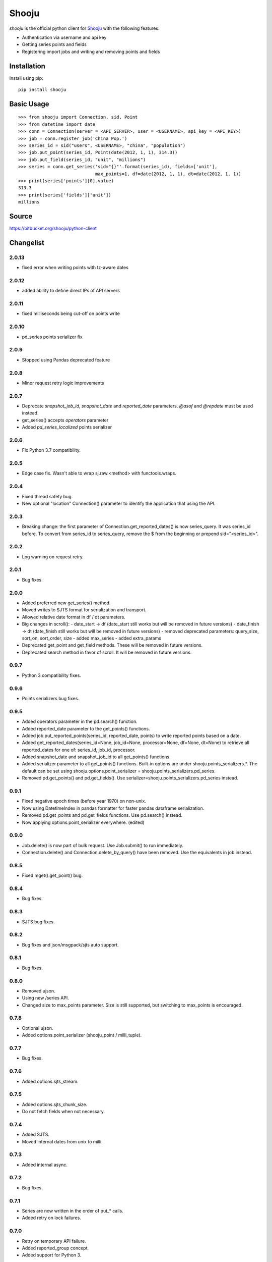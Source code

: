 Shooju
=======

*shooju* is the official python client for `Shooju <http://www.shooju.com/>`_ with the following features:

- Authentication via username and api key
- Getting series points and fields
- Registering import jobs and writing and removing points and fields


Installation
-------------

Install using pip::

    pip install shooju

Basic Usage
------------

::

    >>> from shooju import Connection, sid, Point
    >>> from datetime import date
    >>> conn = Connection(server = <API_SERVER>, user = <USERNAME>, api_key = <API_KEY>)
    >>> job = conn.register_job('China Pop.')
    >>> series_id = sid("users", <USERNAME>, "china", "population")
    >>> job.put_point(series_id, Point(date(2012, 1, 1), 314.3))
    >>> job.put_field(series_id, "unit", "millions")
    >>> series = conn.get_series('sid="{}"'.format(series_id), fields=['unit'],
                                 max_points=1, df=date(2012, 1, 1), dt=date(2012, 1, 1))
    >>> print(series['points'][0].value)
    313.3
    >>> print(series['fields']['unit'])
    millions

Source
-------

https://bitbucket.org/shooju/python-client

Changelist
-----------

2.0.13
^^^^^^
- fixed error when writing points with tz-aware dates

2.0.12
^^^^^^
- added ability to define direct IPs of API servers

2.0.11
^^^^^^
- fixed milliseconds being cut-off on points write

2.0.10
^^^^^^
- pd_series points serializer fix

2.0.9
^^^^^^
- Stopped using Pandas deprecated feature

2.0.8
^^^^^^
- Minor request retry logic improvements

2.0.7
^^^^^^
- Deprecate `snapshot_job_id`, `snapshot_date` and `reported_date` parameters. `@asof` and `@repdate` must be used instead.
- get_series() accepts `operators` parameter
- Added `pd_series_localized` points serializer

2.0.6
^^^^^^
- Fix Python 3.7 compatibility.

2.0.5
^^^^^^
- Edge case fix. Wasn't able to wrap sj.raw.<method> with functools.wraps.

2.0.4
^^^^^^
- Fixed thread safety bug.
- New optional "location" Connection() parameter to identify the application that using the API.

2.0.3
^^^^^^
- Breaking change: the first parameter of Connection.get_reported_dates() is now series_query.  It was series_id before.  To convert from series_id to series_query, remove the $ from the beginning or prepend sid="<series_id>".

2.0.2
^^^^^^
- Log warning on request retry.

2.0.1
^^^^^^
- Bug fixes.

2.0.0
^^^^^^
- Added preferred new get_series() method.
- Moved writes to SJTS format for serialization and transport.
- Allowed relative date format in df / dt parameters.
- Big changes in scroll():
  - date_start -> df  (date_start still works but will be removed in future versions)
  - date_finish -> dt (date_finish still works but will be removed in future versions)
  - removed deprecated parameters: query_size, sort_on, sort_order, size
  - added max_series
  - added extra_params
- Deprecated get_point and get_field methods.  These will be removed in future versions.
- Deprecated search method in favor of scroll.  It will be removed in future versions.

0.9.7
^^^^^^
- Python 3 compatibility fixes.

0.9.6
^^^^^^
- Points serializers bug fixes.

0.9.5
^^^^^^
- Added operators parameter in the pd.search() function.
- Added reported_date parameter to the get_points() functions.
- Added job.put_reported_points(series_id, reported_date, points) to write reported points based on a date.
- Added get_reported_dates(series_id=None, job_id=None, processor=None, df=None, dt=None) to retrieve all reported_dates for one of: series_id, job_id, processor.
- Added snapshot_date and snapshot_job_id to all get_points() functions.
- Added serializer parameter to all get_points() functions.  Built-in options are under shooju.points_serializers.*.  The default can be set using shooju.options.point_serializer = shooju.points_serializers.pd_series.
- Removed pd.get_points() and pd.get_fields().  Use serializer=shooju.points_serializers.pd_series instead.

0.9.1
^^^^^^
- Fixed negative epoch times (before year 1970) on non-unix.
- Now using DatetimeIndex in pandas formatter for faster pandas dataframe serialization.
- Removed pd.get_points and pd.get_fields functions.  Use pd.search() instead.
- Now applying options.point_serializer everywhere. (edited)

0.9.0
^^^^^^
- Job.delete() is now part of bulk request. Use Job.submit() to run immediately.
- Connection.delete() and Connection.delete_by_query() have been removed. Use the equivalents in job instead.

0.8.5
^^^^^^
- Fixed mget().get_point() bug.

0.8.4
^^^^^^
- Bug fixes.

0.8.3
^^^^^^
- SJTS bug fixes.

0.8.2
^^^^^^
- Bug fixes and json/msgpack/sjts auto support.

0.8.1
^^^^^^
- Bug fixes.

0.8.0
^^^^^^
- Removed ujson.
- Using new /series API.
- Changed size to max_points parameter.  Size is still supported, but switching to max_points is encouraged.

0.7.8
^^^^^^
- Optional ujson.
- Added options.point_serializer (shooju_point / milli_tuple).

0.7.7
^^^^^^
- Bug fixes.

0.7.6
^^^^^^
- Added options.sjts_stream.

0.7.5
^^^^^^
- Added options.sjts_chunk_size.
- Do not fetch fields when not necessary.

0.7.4
^^^^^^
- Added SJTS.
- Moved internal dates from unix to milli.

0.7.3
^^^^^^
- Added internal async.

0.7.2
^^^^^^
- Bug fixes.

0.7.1
^^^^^^
- Series are now written in the order of put\_* calls.
- Added retry on lock failures.

0.7.0
^^^^^^
- Retry on temporary API failure.
- Added reported_group concept.
- Added support for Python 3.

0.6.2
^^^^^^
- Add operators parameter to scroll and search functions.  To use, pass in an array of operators without the @.  For example, operators = ['MA'].


0.6.1
^^^^^^
- Ability to upload files using sess = conn.create_uploader_session() and sess.upload_file()
- conn.get_points(), get_point(), get_field() and get_fields() now accept snapshot_job_id and snapshot_date parameters. These parameters allow fetching historic snapshots of how the series looked after the job or at specific datetime.


0.6.0
^^^^^^
- BREAKING CHANGE: search() now returns a list instead of a dictionary.
- search() and scroll() now accept sort_on and sort_order paramters.
- If a non-url string is provided to Connection(), https://{}.shooju.com will be attempted.
- Simpler OAuth interface and instructions have been added.  See bitbucket page for details.
- Added force parameter to delete_by_query.

0.5.0
^^^^^^
- Added job.finish(submit=True) to submit job buffer and mark a job as finished.
- Added job context to be used like: with connection.register_job('testjob') as job: ...

0.4.8
^^^^^^
- Added email and google_oauth_token kwargs to Connection() to allow authentication through Google Oauth.  Environment variables SHOOJU_EMAIL and SHOOJU_GOOGLE_OAUTH_TOKEN can be used instead of parameters.
- Added Connection.user property to find the currently logged in user.

0.4.7
^^^^^^
- Bug fixes.

0.4.6
^^^^^^
- Added delete_by_query function.
- Exposed query_size in scroll().
- Changed default size from 10 to 0 in scroll().

0.4.5
^^^^^^
- Added remove_points and remove_fields methods to RemoteJob to clear the fields/points before sending new data.

0.4.4
^^^^^^
- Change Connection search default point size to 0

0.4.3
^^^^^^
- Fix another job cache error.

0.4.2
^^^^^^
- Added pre and post submit hooks to RemoteJob to perform actions after submitting a job to shooju


0.4.1
^^^^^^
- Fix job cache error, if exception was raised cache was not flushed

0.4
^^^^
- Connection().pd.search_series renamed to search
- Change way DataFrame is formatted when using Connection().pd.search()
- Added key_field parameters to Connection().pd.search() to add a custom name for the column using series fields

0.3
^^^^

- Connection().scroll() fixed
- Initializing Connection doesn't ping the API
- If series does not exist get_point, get_points, get_field, get_fields return None

0.2
^^^^

- Connection().multi_get() renamed to mget()
- mget().get_points(), get_fields(), get_point() and get_field() return index of their result
- Connection().register_job() requires a description of more than 3 chars
- Connection().scroll_series() renamed to scroll()
- Renamed and rearranged Connection parameters: Connection(server, user, api_key)
- Field object removed, fields return a simple dict
- Points can have value of None